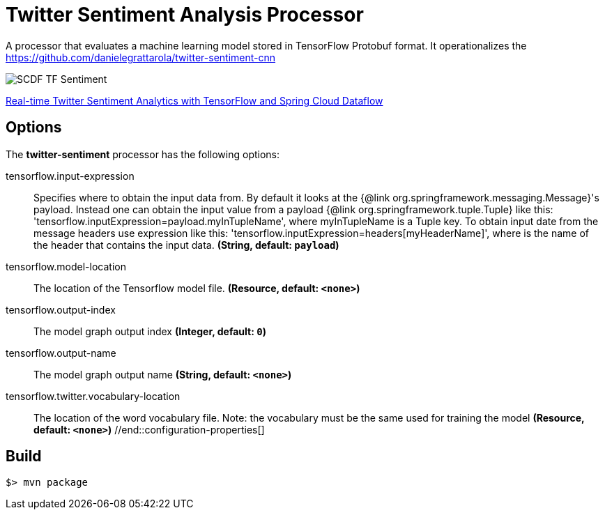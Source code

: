 //tag::ref-doc[]
= Twitter Sentiment Analysis Processor

A processor that evaluates a machine learning model stored in TensorFlow Protobuf format.
It operationalizes the https://github.com/danielegrattarola/twitter-sentiment-cnn

image::src/test/resources/SCDF_TF_Sentiment.png[]

link:https://www.youtube.com/watch?v=QzF2Iii4s5c[Real-time Twitter Sentiment Analytics with TensorFlow and Spring Cloud Dataflow]

== Options

The **$$twitter-sentiment$$** $$processor$$ has the following options:

//tag::configuration-properties[]
$$tensorflow.input-expression$$:: $$Specifies where to obtain the input data from. By default it looks
 at the {@link org.springframework.messaging.Message}'s payload.
 Instead one can obtain the input value from a payload {@link org.springframework.tuple.Tuple} like this:
 'tensorflow.inputExpression=payload.myInTupleName', where myInTupleName is a Tuple key.
 To obtain input date from the message headers use expression like this:
 'tensorflow.inputExpression=headers[myHeaderName]', where is the name of the header that contains the input data.$$ *($$String$$, default: `$$payload$$`)*
$$tensorflow.model-location$$:: $$The location of the Tensorflow model file.$$ *($$Resource$$, default: `$$<none>$$`)*
$$tensorflow.output-index$$:: $$The model graph output index$$ *($$Integer$$, default: `$$0$$`)*
$$tensorflow.output-name$$:: $$The model graph output name$$ *($$String$$, default: `$$<none>$$`)*
$$tensorflow.twitter.vocabulary-location$$:: $$The location of the word vocabulary file.
 Note: the vocabulary must be the same used for training the model$$ *($$Resource$$, default: `$$<none>$$`)*
//end::configuration-properties[]

//end::ref-doc[]
== Build

```
$> mvn package
```
